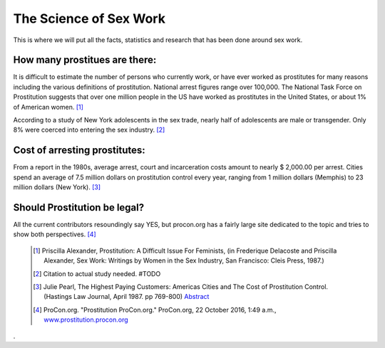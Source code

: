 The Science of Sex Work
=======================
.. TODO: cleanup, organize add more.

This is where we will put all the facts, statistics and research that has been done around sex work.

How many prostitues are there:
------------------------------

It is difficult to estimate the number of persons who currently work, or have ever worked as prostitutes for many reasons including the various definitions of prostitution. National arrest figures range over 100,000. The National Task Force on Prostitution suggests that over one million people in the US have worked as prostitutes in the United States, or about 1% of American women. [1]_

According to a study of New York adolescents in the sex trade, nearly half of adolescents are male or transgender. Only 8% were coerced into entering the sex industry. [2]_

Cost of arresting prostitutes:
----------------------------

From a report in the 1980s, average arrest, court and incarceration costs amount to nearly $ 2,000.00 per arrest. Cities spend an average of 7.5 million dollars on prostitution control every year, ranging from 1 million dollars (Memphis) to 23 million dollars (New York). [3]_

Should Prostitution be legal?
-----------------------------

All the current contributors resoundingly say YES, but procon.org has a fairly large site dedicated to the topic
and tries to show both perspectives. [4]_


	.. [1]  Priscilla Alexander, Prostitution: A Difficult Issue For Feminists, (in Frederique Delacoste and Priscilla Alexander, Sex Work: Writings by Women in the Sex Industry, San Francisco: Cleis Press, 1987.)
	.. [2] Citation to actual study needed. #TODO
	.. [3]  Julie Pearl, The Highest Paying Customers: Americas Cities and The Cost of Prostitution Control. (Hastings Law Journal, April 1987. pp 769-800) `Abstract <https://www.ncjrs.gov/App/publications/abstract.aspx?ID=105589>`_
	.. [4] ProCon.org. "Prostitution ProCon.org." ProCon.org, 22 October 2016, 1:49 a.m., `www.prostitution.procon.org <www.prostitution.procon.org>`_
.